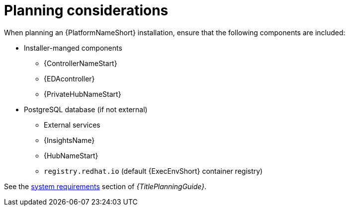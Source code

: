 //Module included in the following assemblies:
//downstream/assemblies/assembly-hardening-aap.adoc

[id="con-planning-considerations_{context}"]

= Planning considerations

[role="_abstract"]

When planning an {PlatformNameShort} installation, ensure that the following components are included:

* Installer-manged components
** {ControllerNameStart}
** {EDAcontroller}
** {PrivateHubNameStart}
* PostgreSQL database (if not external)
** External services
** {InsightsName}
** {HubNameStart}
** `registry.redhat.io` (default {ExecEnvShort} container registry)

See the link:{BaseURL}/red_hat_ansible_automation_platform/{PlatformVers}/html/planning_your_installation/platform-system-requirements[system requirements] section of _{TitlePlanningGuide}_.
